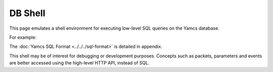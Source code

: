 DB Shell
========

This page emulates a shell environment for executing low-level SQL queries on the Yamcs database.

For example:

.. code-block:: text
    :emphasize-lines: 3-13,17-23

    simulator> show tables

    +--------------+
    | name         |
    +--------------+
    |       alarms |
    |      cmdhist |
    | event_alarms |
    |       events |
    |           pp |
    |           tm |
    +--------------+
    6 rows in set

    simulator> select gentime, seqNum, pname from tm limit 2

    +-----------------------------+--------+---------------------------+
    |                     gentime | seqNum |                     pname |
    +-----------------------------+--------+---------------------------+
    | 2021-05-18 09:18:05.040 UTC |    880 | /YSS/SIMULATOR/FlightData |
    | 2021-05-18 09:18:06.040 UTC |    881 | /YSS/SIMULATOR/FlightData |
    +-----------------------------+--------+---------------------------+
    2 rows in set


The :doc:`Yamcs SQL Format <../../../sql-format>` is detailed in appendix.

This shell may be of interest for debugging or development purposes. Concepts such as packets, parameters and events are better accessed using the high-level HTTP API, instead of SQL.
